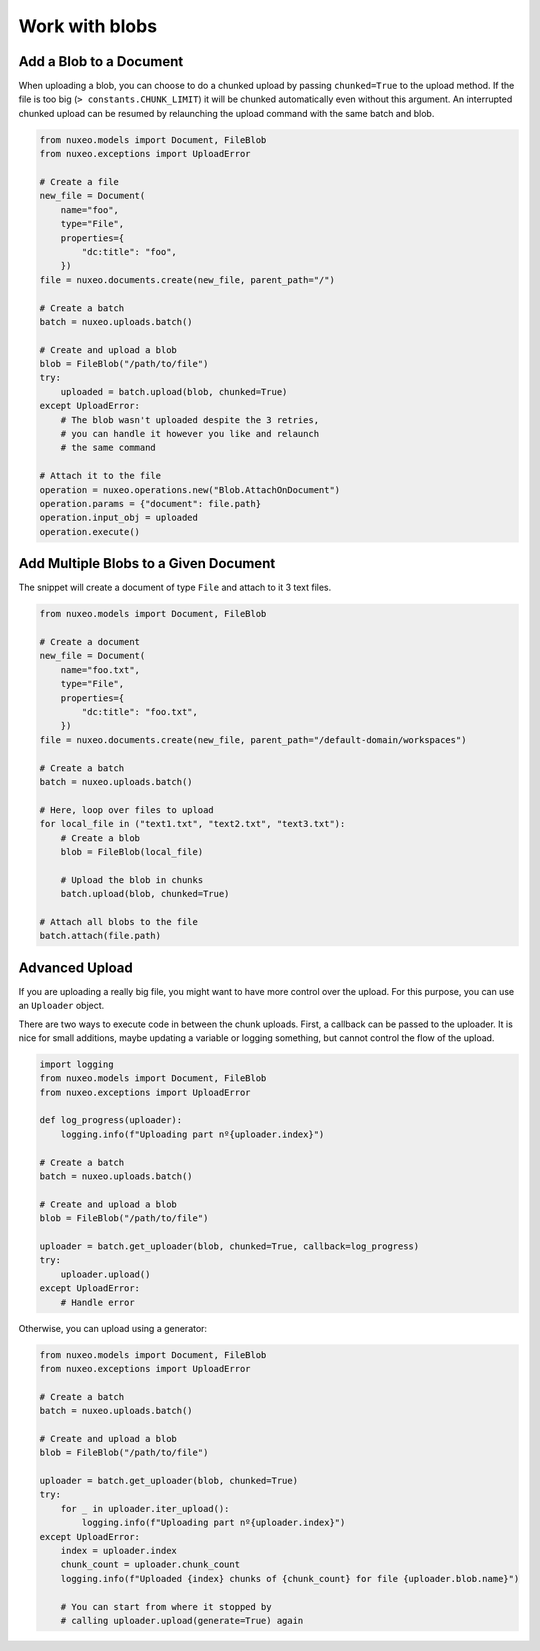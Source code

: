 Work with blobs
---------------


Add a Blob to a Document
========================

When uploading a blob, you can choose to do a chunked upload
by passing ``chunked=True`` to the upload method. If the file
is too big (``> constants.CHUNK_LIMIT``) it will be chunked
automatically even without this argument. An interrupted
chunked upload can be resumed by relaunching the upload
command with the same batch and blob.

.. code:: python

    from nuxeo.models import Document, FileBlob
    from nuxeo.exceptions import UploadError

    # Create a file
    new_file = Document(
        name="foo",
        type="File",
        properties={
            "dc:title": "foo",
        })
    file = nuxeo.documents.create(new_file, parent_path="/")

    # Create a batch
    batch = nuxeo.uploads.batch()

    # Create and upload a blob
    blob = FileBlob("/path/to/file")
    try:
        uploaded = batch.upload(blob, chunked=True)
    except UploadError:
        # The blob wasn't uploaded despite the 3 retries,
        # you can handle it however you like and relaunch
        # the same command

    # Attach it to the file
    operation = nuxeo.operations.new("Blob.AttachOnDocument")
    operation.params = {"document": file.path}
    operation.input_obj = uploaded
    operation.execute()

Add Multiple Blobs to a Given Document
======================================

The snippet will create a document of type ``File`` and attach to it 3 text files.

.. code:: python

    from nuxeo.models import Document, FileBlob

    # Create a document
    new_file = Document(
        name="foo.txt",
        type="File",
        properties={
            "dc:title": "foo.txt",
        })
    file = nuxeo.documents.create(new_file, parent_path="/default-domain/workspaces")

    # Create a batch
    batch = nuxeo.uploads.batch()

    # Here, loop over files to upload
    for local_file in ("text1.txt", "text2.txt", "text3.txt"):
        # Create a blob
        blob = FileBlob(local_file)

        # Upload the blob in chunks
        batch.upload(blob, chunked=True)

    # Attach all blobs to the file
    batch.attach(file.path)

Advanced Upload
===============

If you are uploading a really big file, you might want to have more control over the upload.
For this purpose, you can use an ``Uploader`` object.

There are two ways to execute code in between the chunk uploads.
First, a callback can be passed to the uploader.
It is nice for small additions, maybe updating a variable or logging something, but cannot control the flow of the upload.

.. code:: python

    import logging
    from nuxeo.models import Document, FileBlob
    from nuxeo.exceptions import UploadError

    def log_progress(uploader):
        logging.info(f"Uploading part nº{uploader.index}")

    # Create a batch
    batch = nuxeo.uploads.batch()

    # Create and upload a blob
    blob = FileBlob("/path/to/file")

    uploader = batch.get_uploader(blob, chunked=True, callback=log_progress)
    try:
        uploader.upload()
    except UploadError:
        # Handle error

Otherwise, you can upload using a generator:

.. code:: python

    from nuxeo.models import Document, FileBlob
    from nuxeo.exceptions import UploadError

    # Create a batch
    batch = nuxeo.uploads.batch()

    # Create and upload a blob
    blob = FileBlob("/path/to/file")

    uploader = batch.get_uploader(blob, chunked=True)
    try:
        for _ in uploader.iter_upload():
            logging.info(f"Uploading part nº{uploader.index}")
    except UploadError:
        index = uploader.index
        chunk_count = uploader.chunk_count
        logging.info(f"Uploaded {index} chunks of {chunk_count} for file {uploader.blob.name}")

        # You can start from where it stopped by
        # calling uploader.upload(generate=True) again
